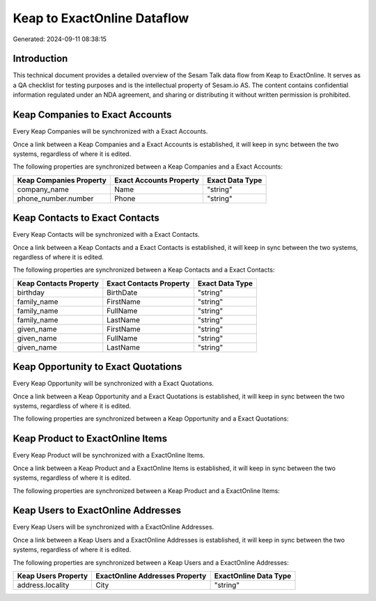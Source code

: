 ============================
Keap to ExactOnline Dataflow
============================

Generated: 2024-09-11 08:38:15

Introduction
------------

This technical document provides a detailed overview of the Sesam Talk data flow from Keap to ExactOnline. It serves as a QA checklist for testing purposes and is the intellectual property of Sesam.io AS. The content contains confidential information regulated under an NDA agreement, and sharing or distributing it without written permission is prohibited.

Keap Companies to Exact Accounts
--------------------------------
Every Keap Companies will be synchronized with a Exact Accounts.

Once a link between a Keap Companies and a Exact Accounts is established, it will keep in sync between the two systems, regardless of where it is edited.

The following properties are synchronized between a Keap Companies and a Exact Accounts:

.. list-table::
   :header-rows: 1

   * - Keap Companies Property
     - Exact Accounts Property
     - Exact Data Type
   * - company_name
     - Name
     - "string"
   * - phone_number.number
     - Phone
     - "string"


Keap Contacts to Exact Contacts
-------------------------------
Every Keap Contacts will be synchronized with a Exact Contacts.

Once a link between a Keap Contacts and a Exact Contacts is established, it will keep in sync between the two systems, regardless of where it is edited.

The following properties are synchronized between a Keap Contacts and a Exact Contacts:

.. list-table::
   :header-rows: 1

   * - Keap Contacts Property
     - Exact Contacts Property
     - Exact Data Type
   * - birthday
     - BirthDate
     - "string"
   * - family_name
     - FirstName
     - "string"
   * - family_name
     - FullName
     - "string"
   * - family_name
     - LastName
     - "string"
   * - given_name
     - FirstName
     - "string"
   * - given_name
     - FullName
     - "string"
   * - given_name
     - LastName
     - "string"


Keap Opportunity to Exact Quotations
------------------------------------
Every Keap Opportunity will be synchronized with a Exact Quotations.

Once a link between a Keap Opportunity and a Exact Quotations is established, it will keep in sync between the two systems, regardless of where it is edited.

The following properties are synchronized between a Keap Opportunity and a Exact Quotations:

.. list-table::
   :header-rows: 1

   * - Keap Opportunity Property
     - Exact Quotations Property
     - Exact Data Type


Keap Product to ExactOnline Items
---------------------------------
Every Keap Product will be synchronized with a ExactOnline Items.

Once a link between a Keap Product and a ExactOnline Items is established, it will keep in sync between the two systems, regardless of where it is edited.

The following properties are synchronized between a Keap Product and a ExactOnline Items:

.. list-table::
   :header-rows: 1

   * - Keap Product Property
     - ExactOnline Items Property
     - ExactOnline Data Type


Keap Users to ExactOnline Addresses
-----------------------------------
Every Keap Users will be synchronized with a ExactOnline Addresses.

Once a link between a Keap Users and a ExactOnline Addresses is established, it will keep in sync between the two systems, regardless of where it is edited.

The following properties are synchronized between a Keap Users and a ExactOnline Addresses:

.. list-table::
   :header-rows: 1

   * - Keap Users Property
     - ExactOnline Addresses Property
     - ExactOnline Data Type
   * - address.locality
     - City
     - "string"


